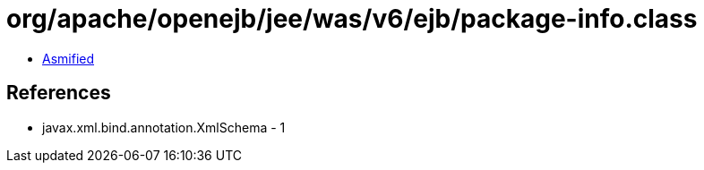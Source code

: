 = org/apache/openejb/jee/was/v6/ejb/package-info.class

 - link:package-info-asmified.java[Asmified]

== References

 - javax.xml.bind.annotation.XmlSchema - 1
